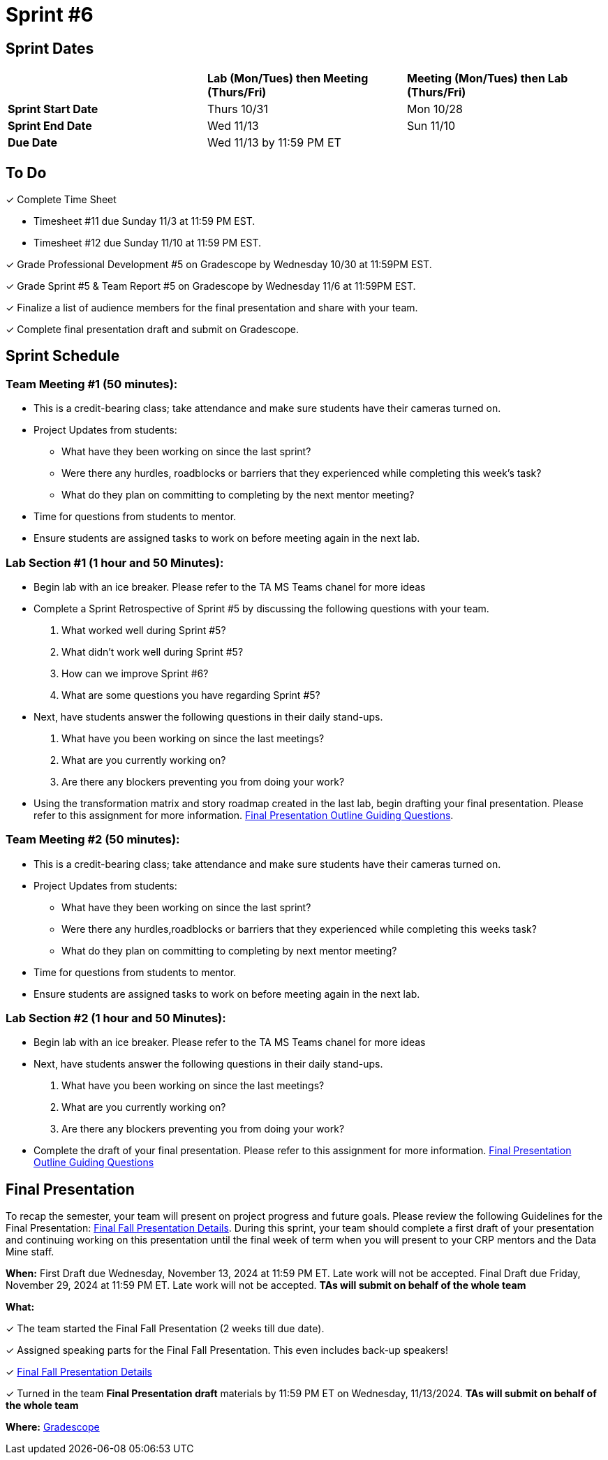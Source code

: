 = Sprint #6

== Sprint Dates

[cols="<.^1,^.^1,^.^1"]
|===

| |*Lab (Mon/Tues) then Meeting (Thurs/Fri)* |*Meeting (Mon/Tues) then Lab (Thurs/Fri)*

|*Sprint Start Date*
|Thurs 10/31
|Mon 10/28

|*Sprint End Date*
|Wed 11/13
|Sun 11/10

|*Due Date*
2+| Wed 11/13 by 11:59 PM ET

|===

== To Do

&#10003; Complete Time Sheet

* Timesheet #11 due Sunday 11/3 at 11:59 PM EST.
* Timesheet #12 due Sunday 11/10 at 11:59 PM EST.

&#10003; Grade Professional Development #5 on Gradescope by Wednesday 10/30 at 11:59PM EST.

&#10003; Grade Sprint #5 & Team Report #5 on Gradescope by Wednesday 11/6 at 11:59PM EST.

&#10003; Finalize a list of audience members for the final presentation and share with your team. 

&#10003; Complete final presentation draft and submit on Gradescope. 

== Sprint Schedule

=== Team Meeting #1 (50 minutes):

* This is a credit-bearing class; take attendance and make sure students have their cameras turned on.

* Project Updates from students:
** What have they been working on since the last sprint?
** Were there any hurdles, roadblocks or barriers that they experienced while completing this week's task?
** What do they plan on committing to completing by the next mentor meeting?
* Time for questions from students to mentor.

* Ensure students are assigned tasks to work on before meeting again in the next lab.


=== Lab Section #1 (1 hour and 50 Minutes):

* Begin lab with an ice breaker. Please refer to the TA MS Teams chanel for more ideas 

* Complete a Sprint Retrospective of Sprint #5 by discussing the following questions with your team. 
1. What worked well during Sprint #5?

2. What didn't work well during Sprint #5? 

3. How can we improve Sprint #6? 

4. What are some questions you have regarding Sprint #5? 

* Next, have students answer the following questions in their daily stand-ups.

1. What have you been working on since the last meetings? 

2. What are you currently working on? 

3. Are there any blockers preventing you from doing your work? 

* Using the transformation matrix and story roadmap created in the last lab, begin drafting your final presentation. Please refer to this assignment for more information. xref:attachment$Final_Presentation_Outline.pptx[Final Presentation Outline Guiding Questions].

=== Team Meeting #2 (50 minutes):

* This is a credit-bearing class; take attendance and make sure students have their cameras turned on.

* Project Updates from students:
** What have they been working on since the last sprint?
** Were there any hurdles,roadblocks or barriers that they experienced while completing this weeks task?
** What do they plan on committing to completing by next mentor meeting?
* Time for questions from students to mentor.

* Ensure students are assigned tasks to work on before meeting again in the next lab.

=== Lab Section #2 (1 hour and 50 Minutes):

* Begin lab with an ice breaker. Please refer to the TA MS Teams chanel for more ideas 

* Next, have students answer the following questions in their daily stand-ups.

1. What have you been working on since the last meetings? 

2. What are you currently working on? 

3. Are there any blockers preventing you from doing your work? 

* Complete the draft of your final presentation. Please refer to this assignment for more information. xref:attachment$Final_Presentation_Outline.pptx[Final Presentation Outline Guiding Questions]

== Final Presentation

To recap the semester, your team will present on project progress and future goals. Please review the following Guidelines for the Final Presentation: xref:fall2024/final_presentation.adoc[Final Fall Presentation Details]. During this sprint, your team should complete a first draft of your presentation and continuing working on this presentation until the final week of term when you will present to your CRP mentors and the Data Mine staff.

*When:* First Draft due Wednesday, November 13, 2024 at 11:59 PM ET. Late work will not be accepted. Final Draft due Friday, November 29, 2024 at 11:59 PM ET. Late work will not be accepted. *TAs will submit on behalf of the whole team*

*What:* 

&#10003; The team started the Final Fall Presentation (2 weeks till due date).

&#10003; Assigned speaking parts for the Final Fall Presentation. This even includes back-up speakers! 

&#10003; xref:fall2024/final_presentation.adoc[Final Fall Presentation Details]

&#10003; Turned in the team *Final Presentation draft* materials by 11:59 PM ET on Wednesday, 11/13/2024. *TAs will submit on behalf of the whole team*

*Where:* link:https://www.gradescope.com/[Gradescope]